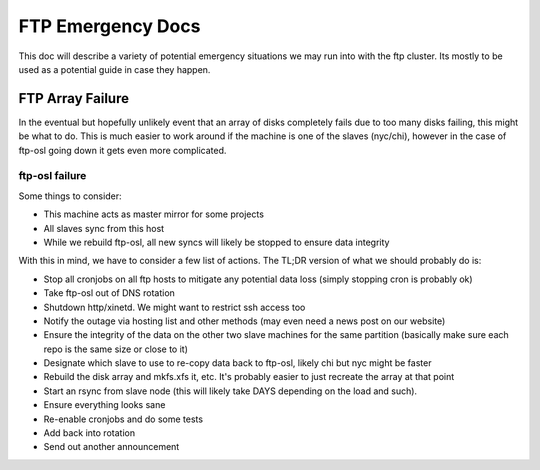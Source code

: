 FTP Emergency Docs
==================

This doc will describe a variety of potential emergency situations we may run
into with the ftp cluster. Its mostly to be used as a potential guide in case
they happen.

FTP Array Failure
-----------------

In the eventual but hopefully unlikely event that an array of disks completely
fails due to too many disks failing, this might be what to do. This is much
easier to work around if the machine is one of the slaves (nyc/chi), however in
the case of ftp-osl going down it gets even more complicated.

ftp-osl failure
~~~~~~~~~~~~~~~

Some things to consider:

- This machine acts as master mirror for some projects
- All slaves sync from this host
- While we rebuild ftp-osl, all new syncs will likely be stopped to ensure data
  integrity

With this in mind, we have to consider a few list of actions. The TL;DR version
of what we should probably do is:

- Stop all cronjobs on all ftp hosts to mitigate any potential data loss (simply
  stopping cron is probably ok)
- Take ftp-osl out of DNS rotation
- Shutdown http/xinetd. We might want to restrict ssh access too 
- Notify the outage via hosting list and other methods (may even need a news
  post on our website)
- Ensure the integrity of the data on the other two slave machines for the same
  partition (basically make sure each repo is the same size or close to it)
- Designate which slave to use to re-copy data back to ftp-osl, likely chi but
  nyc might be faster
- Rebuild the disk array and mkfs.xfs it, etc. It's probably easier to just
  recreate the array at that point
- Start an rsync from slave node (this will likely take DAYS depending on the
  load and such).
- Ensure everything looks sane
- Re-enable cronjobs and do some tests
- Add back into rotation
- Send out another announcement
